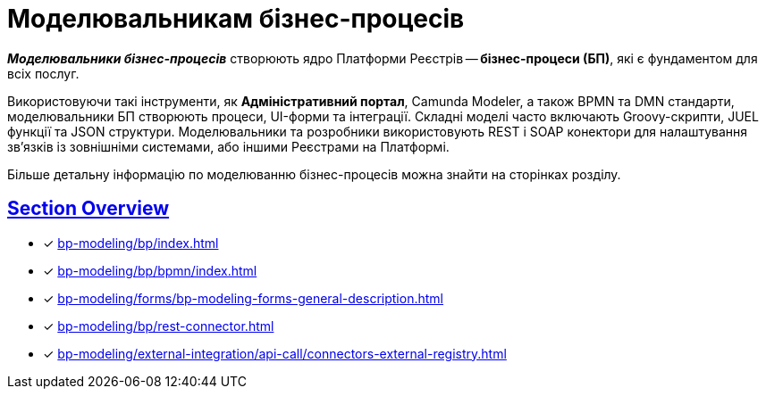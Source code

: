 = Моделювальникам бізнес-процесів

:sectanchors:
:sectlinks:

*_Моделювальники бізнес-процесів_* створюють ядро Платформи Реєстрів -- *бізнес-процеси (БП)*, які є фундаментом для всіх послуг.

Використовуючи такі інструменти, як *Адміністративний портал*, Camunda Modeler, а також BPMN та DMN стандарти, моделювальники БП створюють процеси, UI-форми та інтеграції. Складні моделі часто включають Groovy-скрипти, JUEL функції та JSON структури. Моделювальники та розробники використовують REST і SOAP конектори для налаштування зв'язків із зовнішніми системами, або іншими Реєстрами на Платформі.

Більше детальну інформацію по моделюванню бізнес-процесів можна знайти на сторінках розділу.

== Section Overview

* [*] xref:bp-modeling/bp/index.adoc[]
* [*] xref:bp-modeling/bp/bpmn/index.adoc[]
* [*] xref:bp-modeling/forms/bp-modeling-forms-general-description.adoc[]
* [*] xref:bp-modeling/bp/rest-connector.adoc[]
* [*] xref:bp-modeling/external-integration/api-call/connectors-external-registry.adoc[]